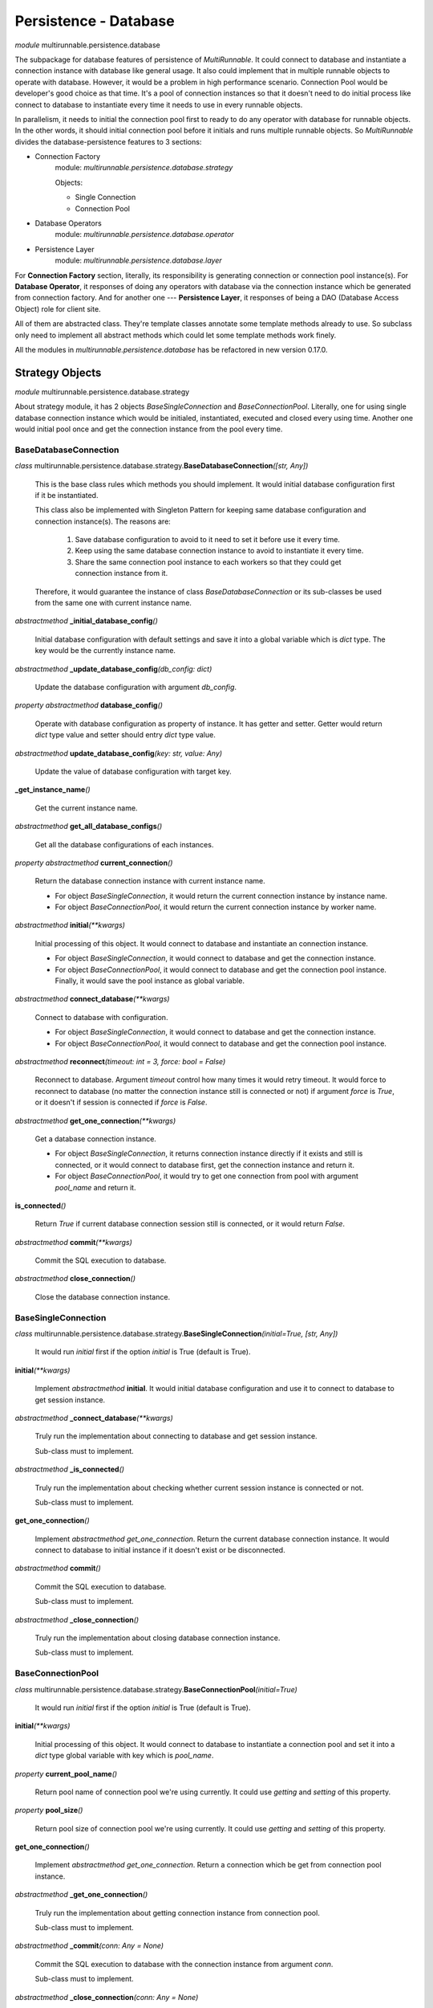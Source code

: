 =======================
Persistence - Database
=======================


*module* multirunnable.persistence.database

The subpackage for database features of persistence of *MultiRunnable*.
It could connect to database and instantiate a connection instance with database like general usage.
It also could implement that in multiple runnable objects to operate with database.
However, it would be a problem in high performance scenario. Connection Pool would
be developer's good choice as that time. It's a pool of connection instances so
that it doesn't need to do initial process like connect to database to instantiate
every time it needs to use in every runnable objects.

In parallelism, it needs to initial the connection pool first to ready to do any
operator with database for runnable objects. In the other words, it should
initial connection pool before it initials and runs multiple runnable objects.
So *MultiRunnable* divides the database-persistence features to 3 sections:

* Connection Factory
    module: *multirunnable.persistence.database.strategy*

    Objects:

    * Single Connection
    * Connection Pool

* Database Operators
    module: *multirunnable.persistence.database.operator*

* Persistence Layer
    module: *multirunnable.persistence.database.layer*


For **Connection Factory** section, literally, its responsibility is generating connection or connection pool instance(s).
For **Database Operator**, it responses of doing any operators with database via the connection instance which be generated from connection factory.
And for another one --- **Persistence Layer**, it responses of being a DAO (Database Access Object) role for client site.

All of them are abstracted class. They're template classes annotate some template methods already to use.
So subclass only need to implement all abstract methods which could let some template methods work finely.

All the modules in *multirunnable.persistence.database* has be refactored in new version 0.17.0.


Strategy Objects
===================

*module* multirunnable.persistence.database.strategy

About strategy module, it has 2 objects *BaseSingleConnection* and *BaseConnectionPool*.
Literally, one for using single database connection instance which would be
initialed, instantiated, executed and closed every using time. Another one
would initial pool once and get the connection instance from the pool every time.

BaseDatabaseConnection
------------------------

*class* multirunnable.persistence.database.strategy.\ **BaseDatabaseConnection**\ *([str, Any])*

    This is the base class rules which methods you should implement.
    It would initial database configuration first if it be instantiated.

    This class also be implemented with Singleton Pattern for keeping same database configuration and
    connection instance(s). The reasons are:

        1. Save database configuration to avoid to it need to set it before use it every time.
        2. Keep using the same database connection instance to avoid to instantiate it every time.
        3. Share the same connection pool instance to each workers so that they could get connection instance from it.

    Therefore, it would guarantee the instance of class *BaseDatabaseConnection* or its sub-classes be used from
    the same one with current instance name.


*abstractmethod* **_initial_database_config**\ *()*

    Initial database configuration with default settings and save it into a global variable which is *dict* type.
    The key would be the currently instance name.


*abstractmethod* **_update_database_config**\ *(db_config: dict)*

    Update the database configuration with argument *db_config*.


*property* *abstractmethod* **database_config**\ *()*

    Operate with database configuration as property of instance. It has getter and setter.
    Getter would return *dict* type value and setter should entry *dict* type value.


*abstractmethod* **update_database_config**\ *(key: str, value: Any)*

    Update the value of database configuration with target key.


**_get_instance_name**\ *()*

    Get the current instance name.


*abstractmethod* **get_all_database_configs**\ *()*

    Get all the database configurations of each instances.


*property* *abstractmethod* **current_connection**\ *()*

    Return the database connection instance with current instance name.

    * For object *BaseSingleConnection*, it would return the current connection instance by instance name.
    * For object *BaseConnectionPool*, it would return the current connection instance by worker name.


*abstractmethod* **initial**\ *(**kwargs)*

    Initial processing of this object. It would connect to database and instantiate an connection instance.

    * For object *BaseSingleConnection*, it would connect to database and get the connection instance.
    * For object *BaseConnectionPool*, it would connect to database and get the connection pool instance. Finally, it would save the pool instance as global variable.


*abstractmethod* **connect_database**\ *(**kwargs)*

    Connect to database with configuration.

    * For object *BaseSingleConnection*, it would connect to database and get the connection instance.
    * For object *BaseConnectionPool*, it would connect to database and get the connection pool instance.


*abstractmethod* **reconnect**\ *(timeout: int = 3, force: bool = False)*

    Reconnect to database. Argument *timeout* control how many times it would retry timeout.
    It would force to reconnect to database (no matter the connection instance still is connected or not)
    if argument *force* is *True*, or it doesn't if session is connected if *force* is *False*.


*abstractmethod* **get_one_connection**\ *(**kwargs)*

    Get a database connection instance.

    * For object *BaseSingleConnection*, it returns connection instance directly if it exists and still is connected, or it would connect to database first, get the connection instance and return it.
    * For object *BaseConnectionPool*, it would try to get one connection from pool with argument *pool_name* and return it.


**is_connected**\ *()*

    Return *True* if current database connection session still is connected, or it would return *False*.


*abstractmethod* **commit**\ *(**kwargs)*

    Commit the SQL execution to database.


*abstractmethod* **close_connection**\ *()*

    Close the database connection instance.


BaseSingleConnection
----------------------

*class* multirunnable.persistence.database.strategy.\ **BaseSingleConnection**\ *(initial=True, [str, Any])*

    It would run *initial* first if the option *initial* is True (default is True).


**initial**\ *(**kwargs)*

    Implement *abstractmethod* **initial**. It would initial database configuration and use it to
    connect to database to get session instance.


*abstractmethod* **_connect_database**\ *(**kwargs)*

    Truly run the implementation about connecting to database and get session instance.

    Sub-class must to implement.


*abstractmethod* **_is_connected**\ *()*

    Truly run the implementation about checking whether current session instance is connected or not.

    Sub-class must to implement.


**get_one_connection**\ *()*

    Implement *abstractmethod* *get_one_connection*. Return the current database connection instance. It would connect to database to initial
    instance if it doesn't exist or be disconnected.


*abstractmethod* **commit**\ *()*

    Commit the SQL execution to database.

    Sub-class must to implement.


*abstractmethod* **_close_connection**\ *()*

    Truly run the implementation about closing database connection instance.

    Sub-class must to implement.


BaseConnectionPool
--------------------

*class* multirunnable.persistence.database.strategy.\ **BaseConnectionPool**\ *(initial=True)*

    It would run *initial* first if the option *initial* is True (default is True).


**initial**\ *(**kwargs)*

    Initial processing of this object. It would connect to database to instantiate a connection pool
    and set it into a *dict* type global variable with key which is *pool_name*.


*property* **current_pool_name**\ *()*

    Return pool name of connection pool we're using currently. It could use *getting* and *setting* of this property.


*property* **pool_size**\ *()*

    Return pool size of connection pool we're using currently. It could use *getting* and *setting* of this property.


**get_one_connection**\ *()*

    Implement *abstractmethod* *get_one_connection*. Return a connection which be get from connection pool instance.


*abstractmethod* **_get_one_connection**\ *()*

    Truly run the implementation about getting connection instance from connection pool.

    Sub-class must to implement.


*abstractmethod* **_commit**\ *(conn: Any = None)*

    Commit the SQL execution to database with the connection instance from argument *conn*.

    Sub-class must to implement.


*abstractmethod* **_close_connection**\ *(conn: Any = None)*

    Truly run the implementation about closing the connection resource of pool instance with the
    connection instance from argument *conn*.

    Sub-class must to implement.



Operator Objects
===================

*module* multirunnable.persistence.database.operator

It responses of all operators with database, it including generating database cursor
instance from the connection instance which be get by **BaseDatabaseConnection** object.

BaseDatabaseOperator
----------------------

*class* multirunnable.persistence.database.operator.\ **BaseDatabaseOperator**\ *(conn_strategy: BaseDatabaseConnection, db_config: Dict = {}, timeout: int = 1)*

    Some basic operator with database. Option *conn_strategy* receives **BaseSingleConnection** or **BaseConnectionPool** object. It decides how to get connection instance.
    Option *db_config* receives dict type data, it's the configuration to connect to database.


*property* **_connection**\ *()*

    Return database connection instance. It would reconnect by itself if connection is None.
    It only be permitted to use *getting* of this property.


*property* **_cursor**\ *()*

    Return database cursor instance by connection instance with *_connection*.
    It only be permitted to use *getting* of this property.


*abstractmethod* **reconnect**\ *(timeout: int = 1, force: bool = False)*

    Reconnect to database. This function working is same as *BaseDatabaseConnection.reconnect*.


*abstractmethod* **commit**\ *(**kwargs)*

    Commit the SQL execution to database. This function working is same as *BaseDatabaseConnection.commit*.


*abstractmethod* **close_connection**\ *(**kwargs)*

    Close the connection of database. This function working is same as *BaseDatabaseConnection.close_connection*.


*abstractmethod* **initial_cursor**\ *()*

    Initial and return a database cursor instance.


*abstractmethod* **execute**\ *(operator: Any, params: Tuple = None, multi: bool = False)*

    Execute SQL query.


**execute_many**\ *(operator: Any, seq_params=None)*

    Execute SQL queries via batch.


**fetch**\ *()*

    Get result of query.


**fetch_one**\ *()*

    Get only one data row of query result.


*abstractmethod* **fetch_many**\ *(size: int = None)*

    Get the size of data rows of query result.


**fetch_all**\ *()*

    Get all data rows of query result.


*abstractmethod* **close**\ *()*

    Close the database cursor instance.


DatabaseOperator
------------------

*class* multirunnable.persistence.database.operator.\ **DatabaseOperator**\ *(conn_strategy: BaseDatabaseConnection, db_config: Dict = {}, timeout: int = 1)*

    This object implements all the *abstractmethod* which is related with *BaseDatabaseConnection* includes *reconnect*, *commit* and *close_connection*.



Persistence Layer Objects
==========================

*module* multirunnable.persistence.database.layer

It's a DAO (Database Access Object) role to let client site operating database.
It annotates some templated methods which could be used directly by subclass.
So the business logic which related with SQL should be implemented here but never
implement any operator detail with database like how to execute SQL or fetch data row.

BaseDao
--------

*class* multirunnable.persistence.database.layer.\ **BaseDao**\ *()*

    The base class to let all subclass to inherit it.


*property* *abstractmethod* **database_opt**\ *()*

    Return *BaseDatabaseOperator* type instance to let template methods to use it.
    It's an abstracted method so developers should implement what *BaseDatabaseOperator* type instance it returns.


*abstractmethod* **_instantiate_strategy**\ *()*

    Return *BaseDatabaseConnection* type instance to let template methods to use it.


*abstractmethod* **_instantiate_database_opts**\ *(strategy: BaseDatabaseConnection)*

    Return *BaseDatabaseOperator* type instance to let template methods to use it.


**reconnect**\ *(timeout: int = 1, force: bool = False)*

    Reconnect to database. This function working is same as *BaseDatabaseConnection.reconnect*.


**commit**\ *()*

    Commit the SQL execution to database. This function working is same as *BaseDatabaseConnection.commit*.


**execute**\ *(operator: Any, params: Tuple = None, multi: bool = False)*

    Execute SQL query. It's same as *BaseDatabaseOperator.execute*.


**execute_many**\ *(operator: Any, seq_params: Tuple = None)*

    Execute SQL queries via batch. It's same as *BaseDatabaseOperator.execute_many*.


**fetch_one**\ *()*

    Get only one data row of query result. It's same as *BaseDatabaseOperator.fetch_one*.


**fetch_many**\ *(size: int = None)*

    Execute SQL queries via batch. It's same as *BaseDatabaseOperator.fetch_many*.


**fetch_all**\ *()*

    Get all data rows of query result. It's same as *BaseDatabaseOperator.fetch_all*.


**close_cursor**\ *()*

    Close the database cursor instance. It's same as *BaseDatabaseOperator.close_cursor*.


**close_connection**\ *()*

    Close the database connection instance. It's same as *BaseDatabaseConnection.close_connection*.


